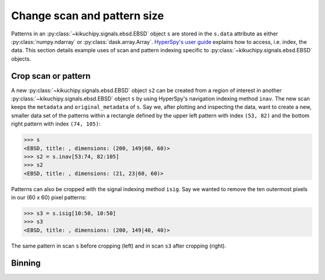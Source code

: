 ============================
Change scan and pattern size
============================

Patterns in an :py:class:`~kikuchipy.signals.ebsd.EBSD` object ``s`` are stored
in the ``s.data`` attribute as either :py:class:`numpy.ndarray` or
:py:class:`dask.array.Array`. `HyperSpy's user guide <http://hyperspy.org/
hyperspy-doc/current/user_guide/tools.html#indexing>`_ explains how to access,
i.e. index, the data. This section details example uses of scan and pattern
indexing specific to :py:class:`~kikuchipy.signals.ebsd.EBSD` objects.

.. _crop-scan-pattern:

Crop scan or pattern
====================

A new :py:class:`~kikuchipy.signals.ebsd.EBSD` object ``s2`` can be created from
a region of interest in another :py:class:`~kikuchipy.signals.ebsd.EBSD` object
``s`` by using HyperSpy's navigation indexing method ``inav``. The new scan
keeps the ``metadata`` and ``original_metadata`` of ``s``. Say we, after
plotting and inspecting the data, want to create a new, smaller data set of the
patterns within a rectangle defined by the upper left pattern with index
``(53, 82)`` and the bottom right pattern with index ``(74, 105)``:

.. code-block:: python

    >>> s
    <EBSD, title: , dimensions: (200, 149|60, 60)>
    >>> s2 = s.inav[53:74, 82:105]
    >>> s2
    <EBSD, title: , dimensions: (21, 23|60, 60)>

Patterns can also be cropped with the signal indexing method ``isig``. Say we
wanted to remove the ten outermost pixels in our (60 x 60) pixel patterns:

.. code-block:: python

    >>> s3 = s.isig[10:50, 10:50]
    >>> s3
    <EBSD, title: , dimensions: (200, 149|40, 40)>

.. figure:: _static/image/change_scan_pattern_size/change_pattern_size.jpg
    :align: center
    :scale: 50%

    The same pattern in scan ``s`` before cropping (left) and in scan ``s3``
    after cropping (right).

.. _binning:

Binning
=======
